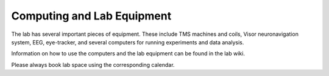 Computing and Lab Equipment
=================================

The lab has several important pieces of equipment.
These include TMS machines and coils, Visor neuronavigation system, EEG, eye-tracker,
and several computers for running experiments and data analysis. 

Information on how to use the computers and the lab equipment
can be found in the lab wiki. 

Please always book lab space using the corresponding calendar. 


